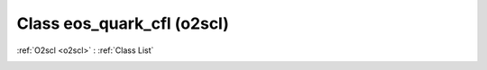 Class eos_quark_cfl (o2scl)
===========================

:ref:`O2scl <o2scl>` : :ref:`Class List`

.. _eos_quark_cfl:

.. doxygenclass:: o2scl::eos_quark_cfl
